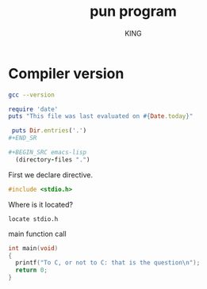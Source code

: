 #+TITLE: pun program
#+AUTHOR: KING

* Compiler version
#+BEGIN_SRC sh :results verbatim
  gcc --version
#+END_SRC


#+begin_src ruby
  require 'date'
  puts "This file was last evaluated on #{Date.today}"
#+end_src

#+RESULTS:
: nil

#+BEGIN_SRC ruby :results output
 puts Dir.entries('.')
#+END_SR

#+BEGIN_SRC emacs-lisp
  (directory-files ".")
#+END_SRC

#+RESULTS:


First we declare directive.
#+BEGIN_SRC C :result verbatim :tangle pun2.c
#include <stdio.h>
#+END_SRC

#+RESULTS:

Where is it located?
#+BEGIN_SRC shell
  locate stdio.h
#+END_SRC

main function call
#+BEGIN_SRC C :results verbatim :tangle pun2.c
  int main(void)
  {
    printf("To C, or not to C: that is the question\n");
    return 0;
  }
#+END_SRC

#+RESULTS:
: To C, or not to C: that is the question
